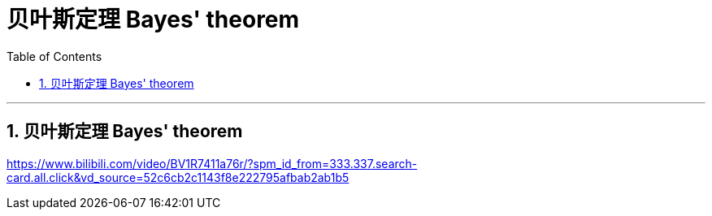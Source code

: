 

= 贝叶斯定理 Bayes' theorem
:sectnums:
:toclevels: 3
:toc: left

---

== 贝叶斯定理 Bayes' theorem






https://www.bilibili.com/video/BV1R7411a76r/?spm_id_from=333.337.search-card.all.click&vd_source=52c6cb2c1143f8e222795afbab2ab1b5


